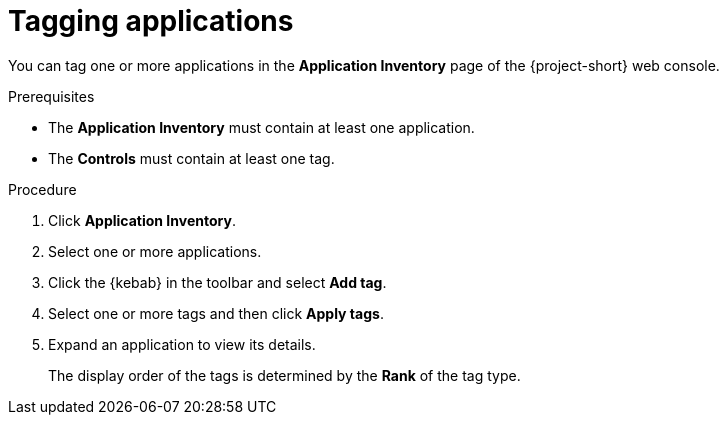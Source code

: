 // Module included in the following assemblies:
//
// * documentation/doc-installing-and-using-tackle/master.adoc

[id='tagging-applications_{context}']
= Tagging applications

You can tag one or more applications in the *Application Inventory* page of the {project-short} web console.

.Prerequisites

* The *Application Inventory* must contain at least one application.
* The *Controls* must contain at least one tag.

.Procedure

. Click *Application Inventory*.
. Select one or more applications.
. Click the {kebab} in the toolbar and select *Add tag*.
. Select one or more tags and then click *Apply tags*.

. Expand an application to view its details.
+
The display order of the tags is determined by the *Rank* of the tag type.

